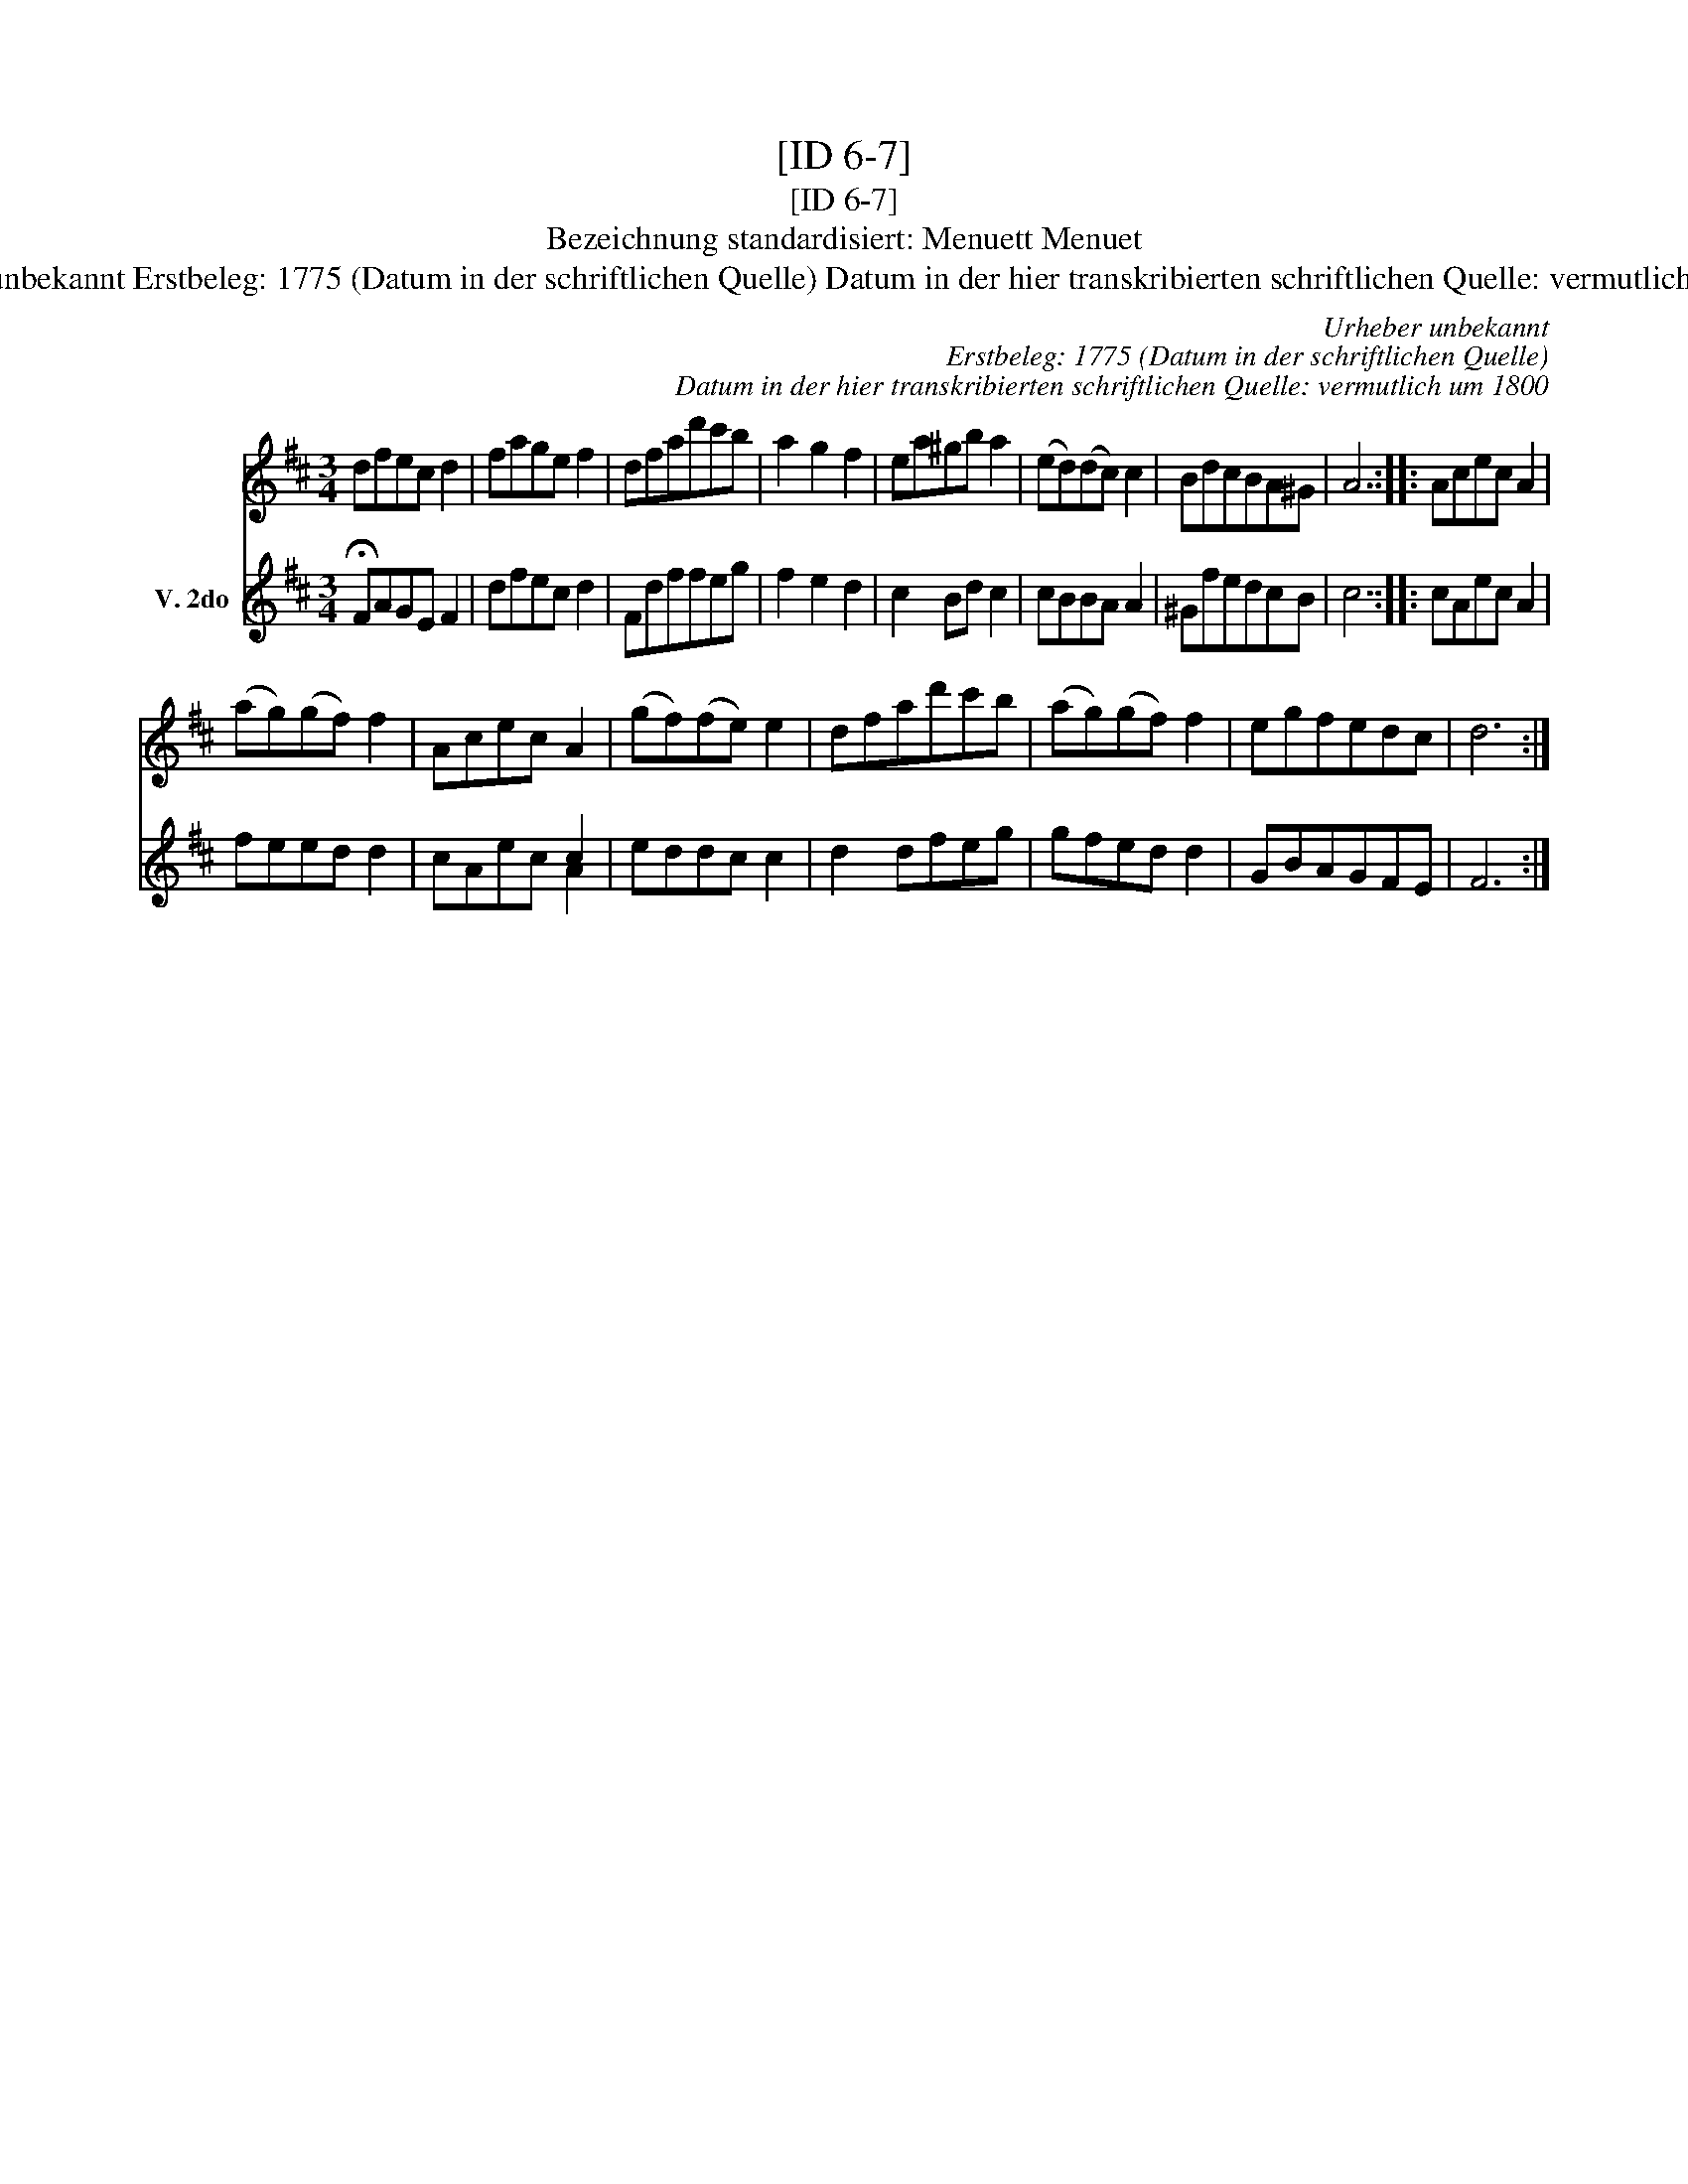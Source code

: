 X:1
T:[ID 6-7]
T:[ID 6-7]
T:Bezeichnung standardisiert: Menuett Menuet
T:Urheber unbekannt Erstbeleg: 1775 (Datum in der schriftlichen Quelle) Datum in der hier transkribierten schriftlichen Quelle: vermutlich um 1800
C:Urheber unbekannt
C:Erstbeleg: 1775 (Datum in der schriftlichen Quelle)
C:Datum in der hier transkribierten schriftlichen Quelle: vermutlich um 1800
%%score 1 ( 2 3 )
L:1/8
M:3/4
K:D
V:1 treble 
V:2 treble nm="V. 2do"
V:3 treble 
V:1
 dfec d2 | fage f2 | dfad'c'b | a2 g2 f2 | ea^gb a2 | (ed)(dc) c2 | BdcBA^G | A6 :: Acec A2 | %9
 (ag)(gf) f2 | Acec A2 | (gf)(fe) e2 | dfad'c'b | (ag)(gf) f2 | egfedc | d6 :| %16
V:2
 !fermata!FAGE F2 | dfec d2 | Fdffeg | f2 e2 d2 | c2 Bd c2 | cBBA A2 | ^GfedcB | c6 :: cAec A2 | %9
 feed d2 | x4 c2 | eddc c2 | d2 dfeg | gfed d2 | GBAGFE | F6 :| %16
V:3
 x6 | x6 | x6 | x6 | x6 | x6 | x6 | x6 :: x6 | x6 | cAec A2 | x6 | x6 | x6 | x6 | x6 :| %16

